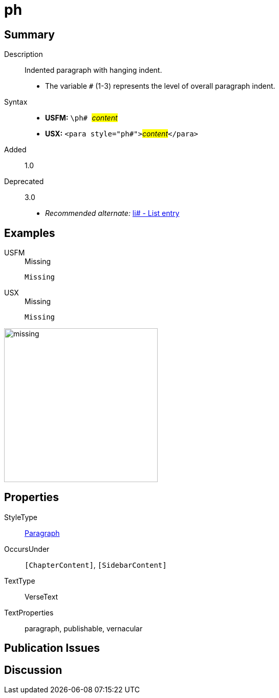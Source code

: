 = ph
:description: Indented paragraph with hanging indent
:url-repo: https://github.com/usfm-bible/tcdocs/blob/main/markers/para/ph.adoc
:noindex:
ifndef::localdir[]
:source-highlighter: rouge
:localdir: ../
endif::[]
:imagesdir: {localdir}/images

// tag::public[]

== Summary

Description:: Indented paragraph with hanging indent.
* The variable `#` (1-3) represents the level of overall paragraph indent.
Syntax::
* *USFM:* ``++\ph# ++``#__content__#
* *USX:* ``++<para style="ph#">++``#__content__#``++</para>++``
// tag::spec[]
Added:: 1.0
Deprecated:: 3.0
// end::spec[]
* _Recommended alternate:_ xref:para:lists/li.adoc[li# - List entry]

== Examples

[tabs]
======
USFM::
+
.Missing
[source#src-usfm-para-ph_1,usfm,highlight=1]
----
Missing
----
USX::
+
.Missing
[source#src-usx-para-ph_1,usfm,highlight=1]
----
Missing
----
======

image::para/missing.jpg[,300]

== Properties

StyleType:: xref:para:index.adoc[Paragraph]
OccursUnder:: `[ChapterContent]`, `[SidebarContent]`
TextType:: VerseText
TextProperties:: paragraph, publishable, vernacular

== Publication Issues

// end::public[]

== Discussion
